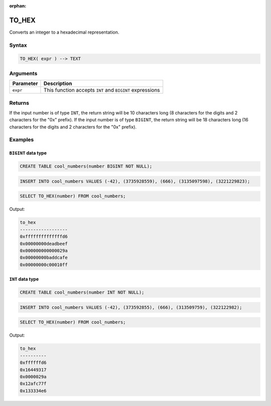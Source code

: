 :orphan:

.. _to_hex:

**************************
TO_HEX
**************************

Converts an integer to a hexadecimal representation.

Syntax
======

.. code-block:: postgres

   TO_HEX( expr ) --> TEXT

Arguments
=========

.. list-table:: 
   :widths: auto
   :header-rows: 1
   
   * - Parameter
     - Description
   * - ``expr``
     - This function accepts ``INT`` and ``BIGINT`` expressions

Returns
=======

If the input number is of type ``INT``, the return string will be 10 characters long (8 characters for the digits and 2 characters for the "0x" prefix). If the input number is of type ``BIGINT``, the return string will be 18 characters long (16 characters for the digits and 2 characters for the "0x" prefix).

Examples
========

``BIGINT`` data type
--------------------

.. code-block:: postgres

   CREATE TABLE cool_numbers(number BIGINT NOT NULL);
   
.. code-block:: postgres

   INSERT INTO cool_numbers VALUES (-42), (3735928559), (666), (3135097598), (3221229823);

.. code-block:: postgres

   SELECT TO_HEX(number) FROM cool_numbers;
   
Output:

.. code-block:: none

	to_hex            
	------------------
	0xffffffffffffffd6
	0x00000000deadbeef
	0x000000000000029a
	0x00000000baddcafe
	0x00000000c00010ff


``INT`` data type
-----------------

.. code-block:: postgres

	CREATE TABLE cool_numbers(number INT NOT NULL);
	
.. code-block:: postgres

	INSERT INTO cool_numbers VALUES (-42), (373592855), (666), (313509759), (322122982);
	
.. code-block:: postgres

	SELECT TO_HEX(number) FROM cool_numbers;
	
Output:

.. code-block:: none

	to_hex            
	----------
	0xffffffd6
	0x16449317
	0x0000029a
	0x12afc77f
	0x133334e6
